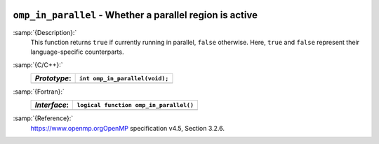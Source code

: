   .. _omp_in_parallel:

``omp_in_parallel`` - Whether a parallel region is active
*********************************************************

:samp:`{Description}:`
  This function returns ``true`` if currently running in parallel,
  ``false`` otherwise.  Here, ``true`` and ``false`` represent
  their language-specific counterparts.

:samp:`{C/C++}:`
  ============  ==============================
  *Prototype*:  ``int omp_in_parallel(void);``
  ============  ==============================
  ============  ==============================

:samp:`{Fortran}:`
  ============  ======================================
  *Interface*:  ``logical function omp_in_parallel()``
  ============  ======================================
  ============  ======================================

:samp:`{Reference}:`
  https://www.openmp.orgOpenMP specification v4.5, Section 3.2.6.

